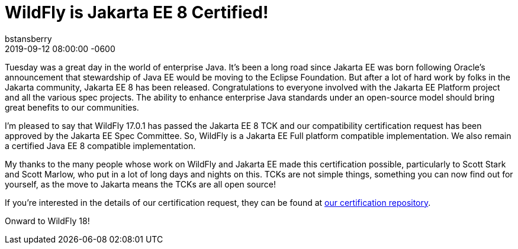 = WildFly is Jakarta EE 8 Certified!
bstansberry
2019-09-12
:revdate: 2019-09-12 08:00:00 -0600
:awestruct-tags: [announcement, certification, Jakarta]
:awestruct-layout: blog
:source-highlighter: coderay
:awestruct-description: WildFly is Jakarta EE 8 Certified!
:awestruct-otherimage: wildflycarousel_17.png

Tuesday was a great day in the world of enterprise Java. It's been a long road since Jakarta EE was born following Oracle's announcement that stewardship of Java EE would be moving to the Eclipse Foundation. But after a lot of hard work by folks in the Jakarta community, Jakarta EE 8 has been released. Congratulations to everyone involved with the Jakarta EE Platform project and all the various spec projects. The ability to enhance enterprise Java standards under an open-source model should bring great benefits to our communities.

I'm pleased to say that WildFly 17.0.1 has passed the Jakarta EE 8 TCK and our compatibility certification request has been approved by the Jakarta EE Spec Committee. So, WildFly is a Jakarta EE Full platform compatible implementation. We also remain a certified Java EE 8 compatible implementation.

My thanks to the many people whose work on WildFly and Jakarta EE made this certification possible, particularly to Scott Stark and Scott Marlow, who put in a lot of long days and nights on this. TCKs are not simple things, something you can now find out for yourself, as the move to Jakarta means the TCKs are all open source!

If you're interested in the details of our certification request, they can be found at link:https://github.com/wildfly/certifications/blob/EE8/WildFly_17.0.1.Final/jakarta-full-profile.adoc[our certification repository].

Onward to WildFly 18!




